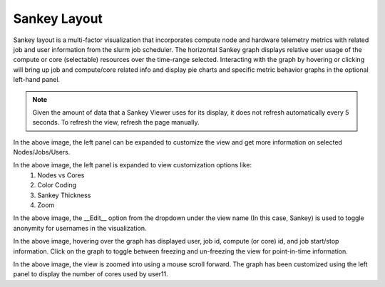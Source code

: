 Sankey Layout
==============

Sankey layout is a multi-factor visualization that incorporates compute node and hardware telemetry metrics with related job and user information from the slurm job scheduler.  The horizontal Sankey graph displays relative user usage of the compute or core (selectable) resources over the time-range selected.  Interacting with the graph by hovering or clicking will bring up job and compute/core related info and display pie charts and specific metric behavior graphs in the optional left-hand panel.

.. note:: Given the amount of data that a Sankey Viewer uses for its display, it does not refresh automatically every 5 seconds. To refresh the view, refresh the page manually.

.. image:: ../../images/Visualization/SankeyLayout_InitialView.png

In the above image, the left panel can be expanded to customize the view and get more information on selected Nodes/Jobs/Users.

.. image:: ../../images/Visualization/SankeyLayout_LeftPanel.png

In the above image, the left panel is expanded to view customization options like:
     1. Nodes vs Cores
     2. Color Coding
     3. Sankey Thickness
     4. Zoom

.. image:: ../../images/Visualization/SankeyLayout_EditMode.png

In the above image, the __Edit__ option from the dropdown under the view name (In this case, Sankey) is used to toggle anonymity for usernames in the visualization.

.. image:: ../../images/Visualization/SankeyLayout_HoverFreeze.png

In the above image, hovering over the graph has displayed user, job id, compute (or core) id, and job start/stop information. Click on the graph to toggle between freezing and un-freezing the view for point-in-time information.

.. image:: ../../images/Visualization/SankeyLayout_Zoom.png

In the above image, the view is zoomed into using a mouse scroll forward. The graph has been customized using the left panel to display the number of cores used by user11.

